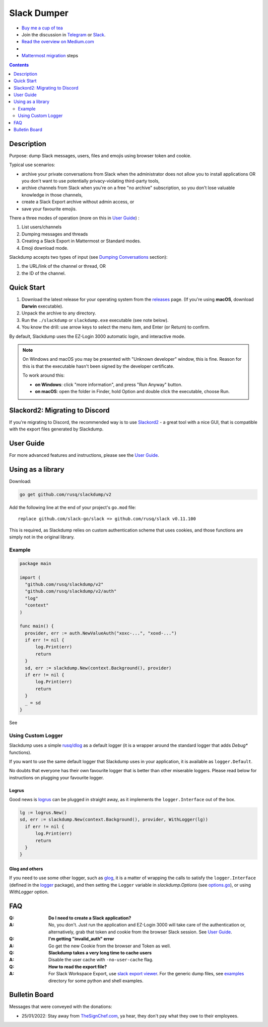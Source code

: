 ============
Slack Dumper
============

- `Buy me a cup of tea`_
- Join the discussion in Telegram_ or Slack_.
- `Read the overview on Medium.com`_
- |go ref|
- `Mattermost migration`_ steps
.. contents::
   :depth: 2

|screenshot|

Description
===========

Purpose: dump Slack messages, users, files and emojis using browser token and
cookie.

Typical use scenarios:

* archive your private conversations from Slack when the administrator
  does not allow you to install applications OR you don't want to use
  potentially privacy-violating third-party tools,
* archive channels from Slack when you're on a free "no archive" subscription,
  so you don't lose valuable knowledge in those channels,
* create a Slack Export archive without admin access, or
* save your favourite emojis.

There a three modes of operation (more on this in `User Guide`_) :

#. List users/channels
#. Dumping messages and threads
#. Creating a Slack Export in Mattermost or Standard modes.
#. Emoji download mode.

Slackdump accepts two types of input (see `Dumping Conversations`_ section):

#. the URL/link of the channel or thread, OR
#. the ID of the channel.


Quick Start
===========

#. Download the latest release for your operating system from the releases_
   page. (If you're using **macOS**, download **Darwin** executable).
#. Unpack the archive to any directory.
#. Run the ``./slackdump`` or ``slackdump.exe`` executable (see note below).
#. You know the drill:  use arrow keys to select the menu item, and Enter (or
   Return) to confirm.

By default, Slackdump uses the EZ-Login 3000 automatic login, and interactive
mode.

.. NOTE::
  On Windows and macOS you may be presented with "Unknown developer" window,
  this is fine.  Reason for this is that the executable hasn't been signed by
  the developer certificate.

  To work around this:

  - **on Windows**: click "more information", and press "Run
    Anyway" button.
  - **on macOS**: open the folder in Finder, hold Option and double click the
    executable, choose Run.


Slackord2: Migrating to Discord
===============================

If you're migrating to Discord, the recommended way is to use Slackord2_ - a
great tool with a nice GUI, that is compatible with the export files generated
by Slackdump.

User Guide
==========

For more advanced features and instructions, please see the `User Guide`_.


Using as a library
==================

Download:

.. code:: go

  go get github.com/rusq/slackdump/v2

Add the following line at the end of your project's ``go.mod`` file::

  replace github.com/slack-go/slack => github.com/rusq/slack v0.11.100

This is required, as Slackdump relies on custom authentication scheme
that uses cookies, and those functions are simply not in the original
library.

Example
-------
.. code:: go

  package main

  import (
    "github.com/rusq/slackdump/v2"
    "github.com/rusq/slackdump/v2/auth"
    "log"
    "context"
  )

  func main() {
    provider, err := auth.NewValueAuth("xoxc-...", "xoxd-...")
    if err != nil {
        log.Print(err)
        return
    }
    sd, err := slackdump.New(context.Background(), provider)
    if err != nil {
        log.Print(err)
        return
    }
    _ = sd
  }

See |go ref|

Using Custom Logger
-------------------
Slackdump uses a simple `rusq/dlog`_ as a default logger (it is a wrapper around
the standard logger that adds `Debug*` functions).

If you want to use the same default logger that Slackdump uses in your
application, it is available as ``logger.Default``.

No doubts that everyone has their own favourite logger that is better than other
miserable loggers.  Please read below for instructions on plugging your
favourite logger.


Logrus
~~~~~~
Good news is logrus_ can be plugged in straight away, as it implements the
``logger.Interface`` out of the box.

.. code:: go

  lg := logrus.New()
  sd, err := slackdump.New(context.Background(), provider, WithLogger(lg))
    if err != nil {
        log.Print(err)
        return
    }
  }


Glog and others
~~~~~~~~~~~~~~~
If you need to use some other logger, such as glog_, it is a matter of wrapping
the calls to satisfy the ``logger.Interface`` (defined in the `logger`_
package), and then setting the ``Logger`` variable in `slackdump.Options` (see
`options.go`_), or using `WithLogger` option.


FAQ
===

:Q: **Do I need to create a Slack application?**

:A: No, you don't.  Just run the application and EZ-Login 3000 will take
    care of the authentication or, alternatively, grab that token and
    cookie from the browser Slack session.  See `User Guide`_.

:Q: **I'm getting "invalid_auth" error**

:A: Go get the new Cookie from the browser and Token as well.

:Q: **Slackdump takes a very long time to cache users**

:A: Disable the user cache with ``-no-user-cache`` flag.

:Q: **How to read the export file?**

:A: For Slack Workspace Export, use `slack export viewer`_.  For the generic
    dump files, see `examples`_ directory for some python and shell examples.


Bulletin Board
==============

Messages that were conveyed with the donations:

- 25/01/2022: Stay away from `TheSignChef.com`_, ya hear, they don't pay what
  they owe to their employees.

.. _Application: https://stackoverflow.com/questions/12908881/how-to-copy-cookies-in-google-chrome
.. _`Buy me a cup of tea`: https://www.paypal.com/donate/?hosted_button_id=GUHCLSM7E54ZW
.. _Telegram: https://t.me/slackdump
.. _Slack: https://slackdump.herokuapp.com/
.. _`Read the overview on Medium.com`: https://medium.com/@gilyazov/downloading-your-private-slack-conversations-52e50428b3c2
.. _`Go templating`: https://pkg.go.dev/html/template
.. _User Guide: doc/README.rst
.. _Dumping Conversations: doc/usage-channels.rst
.. _Mattermost migration: doc/usage-export.rst
.. _rusq/dlog: https://github.com/rusq/dlog
.. _logrus: https://github.com/sirupsen/logrus
.. _glog: https://github.com/golang/glog
.. _logger: logger/logger.go
.. _options.go: options.go
.. _examples: examples
.. _slack export viewer: https://github.com/hfaran/slack-export-viewer
.. _releases: https://github.com/rusq/slackdump/releases/
.. _Slackord2: https://github.com/thomasloupe/Slackord2

..
  bulletin board links

.. _`TheSignChef.com`: https://www.glassdoor.com.au/Reviews/TheSignChef-com-Reviews-E793259.htm
.. _`Get cookies.txt Chrome extension`: https://chrome.google.com/webstore/detail/get-cookiestxt/bgaddhkoddajcdgocldbbfleckgcbcid

.. |go ref| image:: https://pkg.go.dev/badge/github.com/rusq/slackdump/v2.svg
              :alt: Go Reference
           :target: https://pkg.go.dev/github.com/rusq/slackdump/v2/

.. |screenshot| image:: doc/slackdump.webp
               :target: https://github.com/rusq/slackdump/releases/
